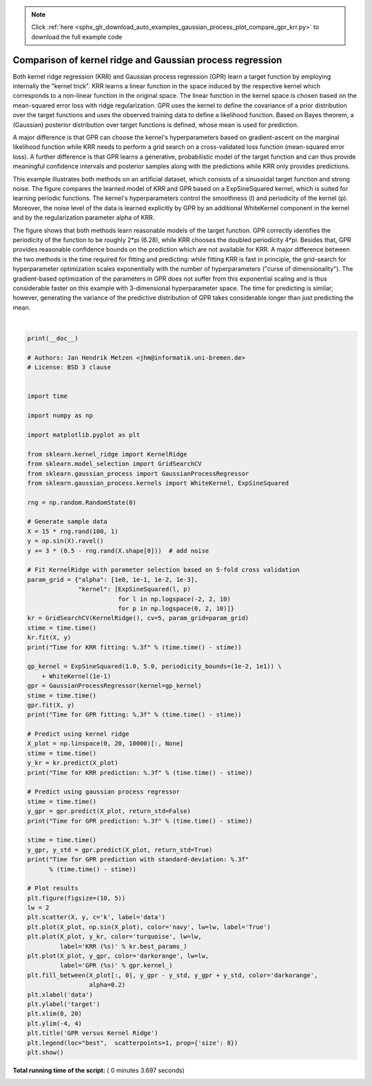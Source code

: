 .. note::
    :class: sphx-glr-download-link-note

    Click :ref:`here <sphx_glr_download_auto_examples_gaussian_process_plot_compare_gpr_krr.py>` to download the full example code
.. rst-class:: sphx-glr-example-title

.. _sphx_glr_auto_examples_gaussian_process_plot_compare_gpr_krr.py:


==========================================================
Comparison of kernel ridge and Gaussian process regression
==========================================================

Both kernel ridge regression (KRR) and Gaussian process regression (GPR) learn
a target function by employing internally the "kernel trick". KRR learns a
linear function in the space induced by the respective kernel which corresponds
to a non-linear function in the original space. The linear function in the
kernel space is chosen based on the mean-squared error loss with
ridge regularization. GPR uses the kernel to define the covariance of
a prior distribution over the target functions and uses the observed training
data to define a likelihood function. Based on Bayes theorem, a (Gaussian)
posterior distribution over target functions is defined, whose mean is used
for prediction.

A major difference is that GPR can choose the kernel's hyperparameters based
on gradient-ascent on the marginal likelihood function while KRR needs to
perform a grid search on a cross-validated loss function (mean-squared error
loss). A further difference is that GPR learns a generative, probabilistic
model of the target function and can thus provide meaningful confidence
intervals and posterior samples along with the predictions while KRR only
provides predictions.

This example illustrates both methods on an artificial dataset, which
consists of a sinusoidal target function and strong noise. The figure compares
the learned model of KRR and GPR based on a ExpSineSquared kernel, which is
suited for learning periodic functions. The kernel's hyperparameters control
the smoothness (l) and periodicity of the kernel (p). Moreover, the noise level
of the data is learned explicitly by GPR by an additional WhiteKernel component
in the kernel and by the regularization parameter alpha of KRR.

The figure shows that both methods learn reasonable models of the target
function. GPR correctly identifies the periodicity of the function to be
roughly 2*pi (6.28), while KRR chooses the doubled periodicity 4*pi. Besides
that, GPR provides reasonable confidence bounds on the prediction which are not
available for KRR. A major difference between the two methods is the time
required for fitting and predicting: while fitting KRR is fast in principle,
the grid-search for hyperparameter optimization scales exponentially with the
number of hyperparameters ("curse of dimensionality"). The gradient-based
optimization of the parameters in GPR does not suffer from this exponential
scaling and is thus considerable faster on this example with 3-dimensional
hyperparameter space. The time for predicting is similar; however, generating
the variance of the predictive distribution of GPR takes considerable longer
than just predicting the mean.




.. image:: /auto_examples/gaussian_process/images/sphx_glr_plot_compare_gpr_krr_001.png
    :class: sphx-glr-single-img


.. rst-class:: sphx-glr-script-out

 Out:

 .. code-block:: none

    Time for KRR fitting: 3.432
    Time for GPR fitting: 0.078
    Time for KRR prediction: 0.047
    Time for GPR prediction: 0.047
    Time for GPR prediction with standard-deviation: 0.062




|


.. code-block:: python

    print(__doc__)

    # Authors: Jan Hendrik Metzen <jhm@informatik.uni-bremen.de>
    # License: BSD 3 clause


    import time

    import numpy as np

    import matplotlib.pyplot as plt

    from sklearn.kernel_ridge import KernelRidge
    from sklearn.model_selection import GridSearchCV
    from sklearn.gaussian_process import GaussianProcessRegressor
    from sklearn.gaussian_process.kernels import WhiteKernel, ExpSineSquared

    rng = np.random.RandomState(0)

    # Generate sample data
    X = 15 * rng.rand(100, 1)
    y = np.sin(X).ravel()
    y += 3 * (0.5 - rng.rand(X.shape[0]))  # add noise

    # Fit KernelRidge with parameter selection based on 5-fold cross validation
    param_grid = {"alpha": [1e0, 1e-1, 1e-2, 1e-3],
                  "kernel": [ExpSineSquared(l, p)
                             for l in np.logspace(-2, 2, 10)
                             for p in np.logspace(0, 2, 10)]}
    kr = GridSearchCV(KernelRidge(), cv=5, param_grid=param_grid)
    stime = time.time()
    kr.fit(X, y)
    print("Time for KRR fitting: %.3f" % (time.time() - stime))

    gp_kernel = ExpSineSquared(1.0, 5.0, periodicity_bounds=(1e-2, 1e1)) \
        + WhiteKernel(1e-1)
    gpr = GaussianProcessRegressor(kernel=gp_kernel)
    stime = time.time()
    gpr.fit(X, y)
    print("Time for GPR fitting: %.3f" % (time.time() - stime))

    # Predict using kernel ridge
    X_plot = np.linspace(0, 20, 10000)[:, None]
    stime = time.time()
    y_kr = kr.predict(X_plot)
    print("Time for KRR prediction: %.3f" % (time.time() - stime))

    # Predict using gaussian process regressor
    stime = time.time()
    y_gpr = gpr.predict(X_plot, return_std=False)
    print("Time for GPR prediction: %.3f" % (time.time() - stime))

    stime = time.time()
    y_gpr, y_std = gpr.predict(X_plot, return_std=True)
    print("Time for GPR prediction with standard-deviation: %.3f"
          % (time.time() - stime))

    # Plot results
    plt.figure(figsize=(10, 5))
    lw = 2
    plt.scatter(X, y, c='k', label='data')
    plt.plot(X_plot, np.sin(X_plot), color='navy', lw=lw, label='True')
    plt.plot(X_plot, y_kr, color='turquoise', lw=lw,
             label='KRR (%s)' % kr.best_params_)
    plt.plot(X_plot, y_gpr, color='darkorange', lw=lw,
             label='GPR (%s)' % gpr.kernel_)
    plt.fill_between(X_plot[:, 0], y_gpr - y_std, y_gpr + y_std, color='darkorange',
                     alpha=0.2)
    plt.xlabel('data')
    plt.ylabel('target')
    plt.xlim(0, 20)
    plt.ylim(-4, 4)
    plt.title('GPR versus Kernel Ridge')
    plt.legend(loc="best",  scatterpoints=1, prop={'size': 8})
    plt.show()

**Total running time of the script:** ( 0 minutes  3.697 seconds)


.. _sphx_glr_download_auto_examples_gaussian_process_plot_compare_gpr_krr.py:


.. only :: html

 .. container:: sphx-glr-footer
    :class: sphx-glr-footer-example



  .. container:: sphx-glr-download

     :download:`Download Python source code: plot_compare_gpr_krr.py <plot_compare_gpr_krr.py>`



  .. container:: sphx-glr-download

     :download:`Download Jupyter notebook: plot_compare_gpr_krr.ipynb <plot_compare_gpr_krr.ipynb>`


.. only:: html

 .. rst-class:: sphx-glr-signature

    `Gallery generated by Sphinx-Gallery <https://sphinx-gallery.readthedocs.io>`_
